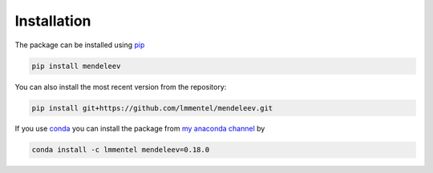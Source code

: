 
************
Installation
************

The package can be installed using `pip <https://pypi.python.org/pypi/pip>`_

.. code-block:: bash

   pip install mendeleev

You can also install the most recent version from the repository:

.. code-block:: bash

   pip install git+https://github.com/lmmentel/mendeleev.git

If you use `conda <https://conda.io/docs/intro.html>`_ you can install 
the package from `my anaconda channel <https://anaconda.org/lmmentel/mendeleev>`_ by 

.. code-block:: bash

   conda install -c lmmentel mendeleev=0.18.0

